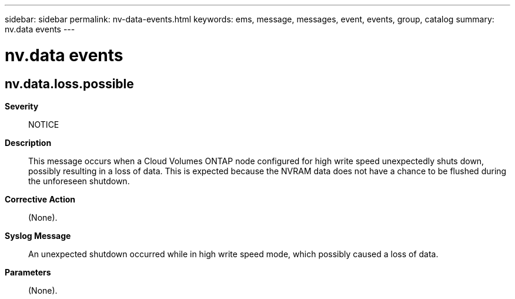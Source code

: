 ---
sidebar: sidebar
permalink: nv-data-events.html
keywords: ems, message, messages, event, events, group, catalog
summary: nv.data events
---

= nv.data events
:toclevels: 1
:hardbreaks:
:nofooter:
:icons: font
:linkattrs:
:imagesdir: ./media/

== nv.data.loss.possible
*Severity*::
NOTICE
*Description*::
This message occurs when a Cloud Volumes ONTAP node configured for high write speed unexpectedly shuts down, possibly resulting in a loss of data. This is expected because the NVRAM data does not have a chance to be flushed during the unforeseen shutdown.
*Corrective Action*::
(None).
*Syslog Message*::
An unexpected shutdown occurred while in high write speed mode, which possibly caused a loss of data.
*Parameters*::
(None).
